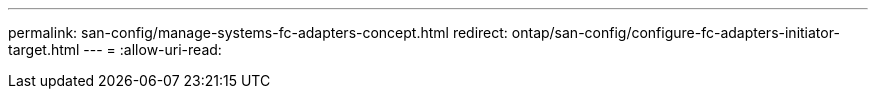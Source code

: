 ---
permalink: san-config/manage-systems-fc-adapters-concept.html 
redirect: ontap/san-config/configure-fc-adapters-initiator-target.html 
---
= 
:allow-uri-read: 


